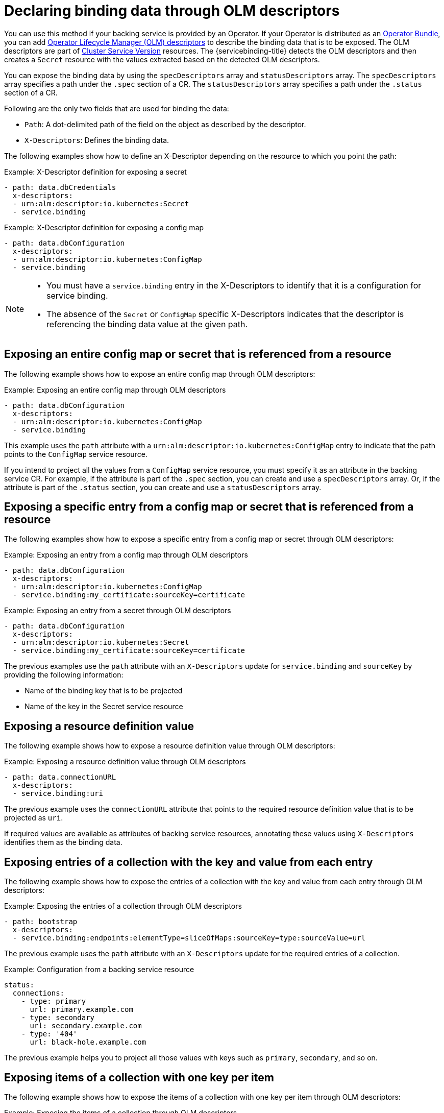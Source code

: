 [#declaring-binding-data-through-OLM-descriptors]
= Declaring binding data through OLM descriptors

You can use this method if your backing service is provided by an Operator. If your Operator is distributed as an https://github.com/operator-framework/operator-registry/blob/master/docs/design/operator-bundle.md[Operator Bundle], you can add https://github.com/openshift/console/blob/master/frontend/packages/operator-lifecycle-manager/src/components/descriptors/reference/reference.md[Operator Lifecycle Manager (OLM) descriptors] to describe the binding data that is to be exposed. The OLM descriptors are part of https://docs.openshift.com/container-platform/4.7/operators/operator_sdk/osdk-generating-csvs.html[Cluster Service Version] resources. The {servicebinding-title} detects the OLM descriptors and then creates a `Secret` resource with the values extracted based on the detected OLM descriptors.

You can expose the binding data by using the `specDescriptors` array and `statusDescriptors` array. The `specDescriptors` array specifies a path under the `.spec` section of a CR. The `statusDescriptors` array specifies a path under the `.status` section of a CR.

Following are the only two fields that are used for binding the data:

* `Path`: A dot-delimited path of the field on the object as described by the descriptor.
*  `X-Descriptors`: Defines the binding data.

The following examples show how to define an X-Descriptor depending on the resource to which you point the path:

.Example: X-Descriptor definition for exposing a secret
[source,yaml]
----
- path: data.dbCredentials
  x-descriptors:
  - urn:alm:descriptor:io.kubernetes:Secret
  - service.binding
----

.Example: X-Descriptor definition for exposing a config map
[source,yaml]
----
- path: data.dbConfiguration
  x-descriptors:
  - urn:alm:descriptor:io.kubernetes:ConfigMap
  - service.binding
----

[NOTE]
====
* You must have a `service.binding` entry in the X-Descriptors to identify that it is a configuration for service binding.
* The absence of the `Secret` or `ConfigMap` specific X-Descriptors indicates that the descriptor is referencing the binding data value at the given path.
====

[#exposing-entire-configmap-or-secret-referenced-from-resource]
== Exposing an entire config map or secret that is referenced from a resource
The following example shows how to expose an entire config map through OLM descriptors:

.Example: Exposing an entire config map through OLM descriptors
[source,yaml]
----
- path: data.dbConfiguration
  x-descriptors:
  - urn:alm:descriptor:io.kubernetes:ConfigMap
  - service.binding
----

This example uses the `path` attribute with a `urn:alm:descriptor:io.kubernetes:ConfigMap` entry to indicate that the path points to the `ConfigMap` service resource.

If you intend to project all the values from a `ConfigMap` service resource, you must specify it as an attribute in the backing service CR. For example, if the attribute is part of the `.spec` section, you can create and use a `specDescriptors` array. Or, if the attribute is part of the `.status` section, you can create and use a `statusDescriptors` array.

[#exposing-specific-entry-from-config-map-or-secret-referenced-from-resource]
== Exposing a specific entry from a config map or secret that is referenced from a resource
The following examples show how to expose a specific entry from a config map  or secret through OLM descriptors:

.Example: Exposing an entry from a config map through OLM descriptors
[source,yaml]
----
- path: data.dbConfiguration
  x-descriptors:
  - urn:alm:descriptor:io.kubernetes:ConfigMap
  - service.binding:my_certificate:sourceKey=certificate
----

.Example: Exposing an entry from a secret through OLM descriptors
[source,yaml]
----
- path: data.dbConfiguration
  x-descriptors:
  - urn:alm:descriptor:io.kubernetes:Secret
  - service.binding:my_certificate:sourceKey=certificate
----

The previous examples use the `path` attribute with an `X-Descriptors` update for `service.binding` and `sourceKey` by providing the following information:

* Name of the binding key that is to be projected
* Name of the key in the Secret service resource

[#exposing-resource-definition-value]
== Exposing a resource definition value
The following example shows how to expose a resource definition value through OLM descriptors:

.Example: Exposing a resource definition value through OLM descriptors
[source,yaml]
----
- path: data.connectionURL
  x-descriptors:
  - service.binding:uri
----

The previous example uses the `connectionURL` attribute that points to the required resource definition value that is to be projected as `uri`.

If required values are available as attributes of backing service resources, annotating these values using `X-Descriptors` identifies them as the binding data.


[#exposing-entries-of-collection-with-key-and-value-from-each-entry]
== Exposing entries of a collection with the key and value from each entry
The following example shows how to expose the entries of a collection with the key and value from each entry through OLM descriptors:

.Example: Exposing the entries of a collection through OLM descriptors
[source,yaml]
----
- path: bootstrap
  x-descriptors:
  - service.binding:endpoints:elementType=sliceOfMaps:sourceKey=type:sourceValue=url
----

The previous example uses the `path` attribute with an `X-Descriptors` update for the required entries of a collection.

.Example: Configuration from a backing service resource
[source,yaml]
----
status:
  connections:
    - type: primary
      url: primary.example.com
    - type: secondary
      url: secondary.example.com
    - type: '404'
      url: black-hole.example.com
----

The previous example helps you to project all those values with keys such as `primary`,
`secondary`, and so on.


[#exposing-items-of-collection-with-one-key-per-item]
== Exposing items of a collection with one key per item
The following example shows how to expose the items of a collection with one key per item through OLM descriptors:

.Example: Exposing the items of a collection through OLM descriptors
[source,yaml]
----
- path: spec.tags
  x-descriptors:
  - service.binding:tags:elementType=sliceOfStrings
----

The previous example uses the `path` attribute with an `X-Descriptors` update for the required items of a collection.

.Example: Configuration from a backing service resource
[source,yaml]
----
spec:
  tags:
  - knowledge
  - is
  - power
----

The previous example helps you project all those values with key such as `prefix_0`, `prefix_1`, and so on. The default prefix is the name of the resource `kind:`.

[#exposing-values-of-collection-entries-with-one-key-per-entry-value]
== Exposing values of collection entries with one key per entry value
The following example shows how to expose the values of collection entries with one key per entry value through OLM descriptors:

.Example: Exposing the values of collection entries through OLM descriptors
[source,yaml]
----
- path: bootstrap
  x-descriptors:
  - service.binding:endpoints:elementType=sliceOfStrings:sourceValue=url
----

The previous example uses the `path` attribute with an `X-Descriptors` update for the required values of a collection.

The following example shows how the previous values of a collection are projected into the bound application.

.Example: Binding data files
[source,text]
----
/bindings/<binding-name>/url_0 => primary.example.com
/bindings/<binding-name>/url_1 => secondary.example.com
/bindings/<binding-name>/url_2 => black-hole.example.com
----

The previous example helps you project all those values with key such as `prefix_0`, `prefix_1`, and so on. The default prefix is the name of the resource `kind:`.
